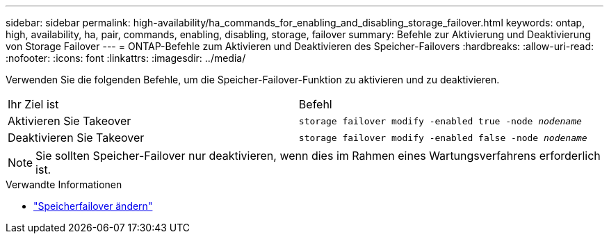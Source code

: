 ---
sidebar: sidebar 
permalink: high-availability/ha_commands_for_enabling_and_disabling_storage_failover.html 
keywords: ontap, high, availability, ha, pair, commands, enabling, disabling, storage, failover 
summary: Befehle zur Aktivierung und Deaktivierung von Storage Failover 
---
= ONTAP-Befehle zum Aktivieren und Deaktivieren des Speicher-Failovers
:hardbreaks:
:allow-uri-read: 
:nofooter: 
:icons: font
:linkattrs: 
:imagesdir: ../media/


[role="lead"]
Verwenden Sie die folgenden Befehle, um die Speicher-Failover-Funktion zu aktivieren und zu deaktivieren.

|===


| Ihr Ziel ist | Befehl 


| Aktivieren Sie Takeover | `storage failover modify -enabled true -node _nodename_` 


| Deaktivieren Sie Takeover | `storage failover modify -enabled false -node _nodename_` 
|===

NOTE: Sie sollten Speicher-Failover nur deaktivieren, wenn dies im Rahmen eines Wartungsverfahrens erforderlich ist.

.Verwandte Informationen
* link:https://docs.netapp.com/us-en/ontap-cli/storage-failover-modify.html["Speicherfailover ändern"^]

